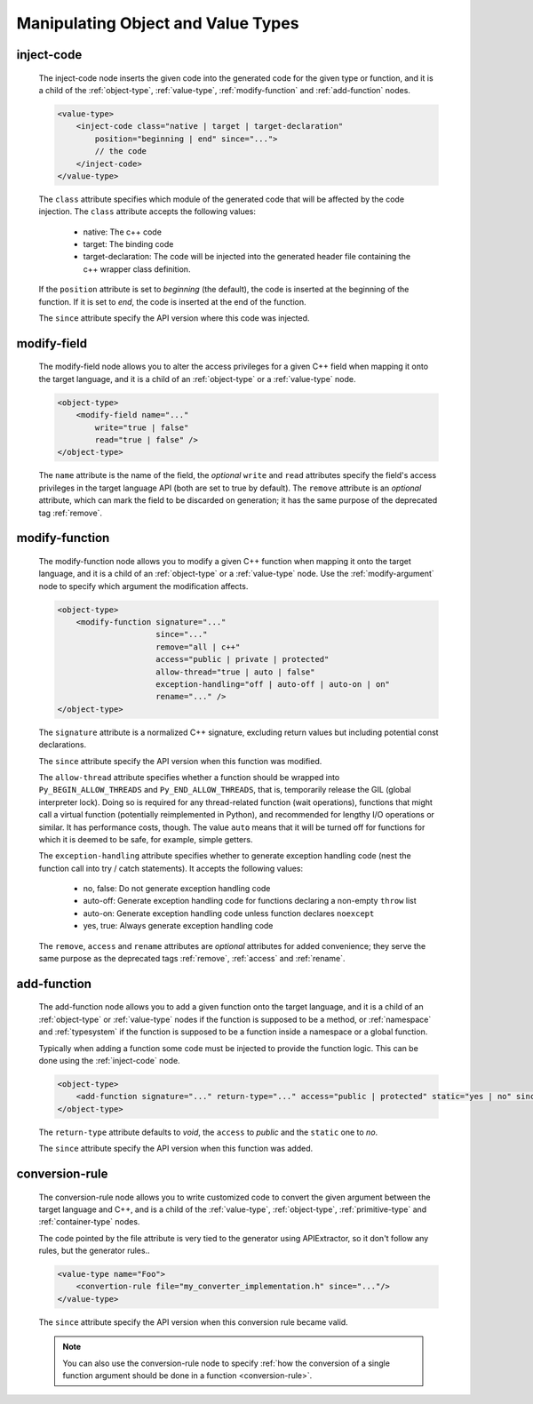 .. _manipulating-object-and-value-types:

Manipulating Object and Value Types
-----------------------------------

.. _inject-code:

inject-code
^^^^^^^^^^^
    The inject-code node inserts the given code into the generated code for the
    given type or function, and it is a child of the :ref:`object-type`, :ref:`value-type`,
    :ref:`modify-function` and :ref:`add-function` nodes.

    .. code-block:: xml

         <value-type>
             <inject-code class="native | target | target-declaration"
                 position="beginning | end" since="...">
                 // the code
             </inject-code>
         </value-type>

    The ``class`` attribute specifies which module of the generated code that
    will be affected by the code injection. The ``class`` attribute accepts the
    following values:

        * native: The c++ code
        * target: The binding code
        * target-declaration: The code will be injected into the generated header
          file containing the c++ wrapper class definition.

    If the ``position`` attribute is set to *beginning* (the default), the code
    is inserted at the beginning of the function. If it is set to *end*, the code
    is inserted at the end of the function.

    The ``since`` attribute specify the API version where this code was injected.

modify-field
^^^^^^^^^^^^

    The modify-field node allows you to alter the access privileges for a given
    C++ field when mapping it onto the target language, and it is a child of an
    :ref:`object-type` or a :ref:`value-type` node.

    .. code-block:: xml

         <object-type>
             <modify-field name="..."
                 write="true | false"
                 read="true | false" />
         </object-type>

    The ``name`` attribute is the name of the field, the *optional* ``write``
    and ``read`` attributes specify the field's access privileges in the target
    language API (both are set to true by default).
    The ``remove`` attribute is an *optional* attribute, which can mark the field
    to be discarded on generation; it has the same purpose of the deprecated tag
    :ref:`remove`.

.. _modify-function:

modify-function
^^^^^^^^^^^^^^^

    The modify-function node allows you to modify a given C++ function when mapping
    it onto the target language, and it is a child of an :ref:`object-type` or a :ref:`value-type`
    node. Use the :ref:`modify-argument` node to specify which argument the modification
    affects.

    .. code-block:: xml

         <object-type>
             <modify-function signature="..."
                              since="..."
                              remove="all | c++"
                              access="public | private | protected"
                              allow-thread="true | auto | false"
                              exception-handling="off | auto-off | auto-on | on"
                              rename="..." />
         </object-type>

    The ``signature`` attribute is a normalized C++ signature, excluding return
    values but including potential const declarations.

    The ``since`` attribute specify the API version when this function was modified.

    The ``allow-thread`` attribute specifies whether a function should be wrapped
    into ``Py_BEGIN_ALLOW_THREADS`` and ``Py_END_ALLOW_THREADS``, that is,
    temporarily release the GIL (global interpreter lock). Doing so is required
    for any thread-related  function (wait operations), functions that might call
    a virtual function (potentially reimplemented in Python), and recommended for
    lengthy I/O operations or similar. It has performance costs, though.
    The value ``auto`` means that it will be turned off for functions for which
    it is deemed to be safe, for example, simple getters.

    The ``exception-handling`` attribute specifies whether to generate exception
    handling code (nest the function call into try / catch statements). It accepts
    the following values:

           * no, false: Do not generate exception handling code
           * auto-off: Generate exception handling code for functions
             declaring a non-empty ``throw`` list
           * auto-on: Generate exception handling code unless function
             declares ``noexcept``
           * yes, true: Always generate exception handling code

    The ``remove``, ``access`` and ``rename`` attributes are *optional* attributes
    for added convenience; they serve the same purpose as the deprecated tags :ref:`remove`, :ref:`access` and :ref:`rename`.

.. _add-function:

add-function
^^^^^^^^^^^^

    The add-function node allows you to add a given function onto the target language,
    and it is a child of an :ref:`object-type` or :ref:`value-type` nodes if the
    function is supposed to be a method, or :ref:`namespace` and :ref:`typesystem` if
    the function is supposed to be a function inside a namespace or a global function.

    Typically when adding a function some code must be injected to provide the function
    logic. This can be done using the :ref:`inject-code` node.

    .. code-block:: xml

         <object-type>
             <add-function signature="..." return-type="..." access="public | protected" static="yes | no" since="..."/>
         </object-type>

    The ``return-type`` attribute defaults to *void*, the ``access`` to *public* and the ``static`` one to *no*.

    The ``since`` attribute specify the API version when this function was added.

.. _conversion-rule-on-types:

conversion-rule
^^^^^^^^^^^^^^^

    The conversion-rule node allows you to write customized code to convert the given argument between the target
    language and C++, and is a child of the :ref:`value-type`, :ref:`object-type`, :ref:`primitive-type` and
    :ref:`container-type` nodes.

    The code pointed by the file attribute is very tied to the generator using APIExtractor, so it don't follow any
    rules, but the generator rules..

    .. code-block:: xml

        <value-type name="Foo">
            <convertion-rule file="my_converter_implementation.h" since="..."/>
        </value-type>

    The ``since`` attribute specify the API version when this conversion rule became valid.

    .. note:: You can also use the conversion-rule node to specify :ref:`how the conversion of a single function argument should be done in a function <conversion-rule>`.

